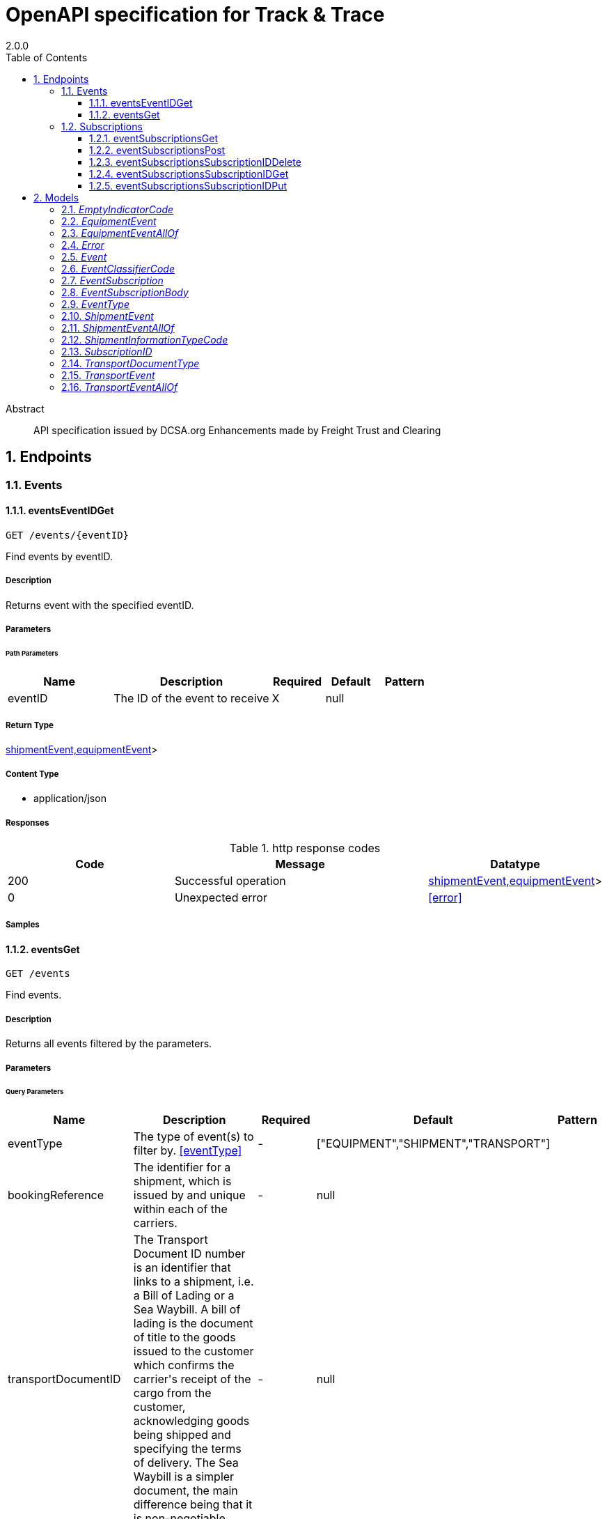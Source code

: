 = OpenAPI specification for Track & Trace
2.0.0
:toc: left
:numbered:
:toclevels: 3
:source-highlighter: highlightjs
:keywords: openapi, rest, OpenAPI specification for Track &amp; Trace
:specDir:
:snippetDir:
:generator-template: v1 2019-12-20
:info-url: https://freighttrust.com
:app-name:  OpenAPI specification for Track &amp; Trace

[abstract]
.Abstract
API specification issued by DCSA.org
Enhancements made by Freight Trust and Clearing


// markup not found, no include::{specDir}intro.adoc[opts=optional]



== Endpoints


[.Events]
=== Events


[.eventsEventIDGet]
==== eventsEventIDGet

`GET /events/{eventID}`

Find events by eventID.

===== Description

Returns event with the specified eventID.


// markup not found, no include::{specDir}events/\{eventID\}/GET/spec.adoc[opts=optional]



===== Parameters

====== Path Parameters

[cols="2,3,1,1,1"]
|===
|Name| Description| Required| Default| Pattern

| eventID
| The ID of the event to receive
| X
| null
|

|===






===== Return Type


<<oneOf&lt;transportEvent,shipmentEvent,equipmentEvent&gt;>>


===== Content Type

* application/json

===== Responses

.http response codes
[cols="2,3,1"]
|===
| Code | Message | Datatype


| 200
| Successful operation
|  <<oneOf&lt;transportEvent,shipmentEvent,equipmentEvent&gt;>>


| 0
| Unexpected error
|  <<error>>

|===

===== Samples


// markup not found, no include::{snippetDir}events/\{eventID\}/GET/http-request.adoc[opts=optional]


// markup not found, no include::{snippetDir}events/\{eventID\}/GET/http-response.adoc[opts=optional]



// file not found, no * wiremock data link :events/{eventID}/GET/GET.json[]


ifdef::internal-generation[]
===== Implementation

// markup not found, no include::{specDir}events/\{eventID\}/GET/implementation.adoc[opts=optional]


endif::internal-generation[]


[.eventsGet]
==== eventsGet

`GET /events`

Find events.

===== Description

Returns all events filtered by the parameters.


// markup not found, no include::{specDir}events/GET/spec.adoc[opts=optional]



===== Parameters





====== Query Parameters

[cols="2,3,1,1,1"]
|===
|Name| Description| Required| Default| Pattern

| eventType
| The type of event(s) to filter by. <<eventType>>
| -
| [&quot;EQUIPMENT&quot;,&quot;SHIPMENT&quot;,&quot;TRANSPORT&quot;]
|

| bookingReference
| The identifier for a shipment, which is issued by and unique within each of the carriers.
| -
| null
|

| transportDocumentID
| The Transport Document ID number is an identifier that links to a shipment, i.e. a Bill of Lading or a Sea Waybill. A bill of lading is the document of title to the goods issued to the customer which confirms the carrier&#39;s receipt of the cargo from the customer, acknowledging goods being shipped and specifying the terms of delivery. The Sea Waybill is a simpler document, the main difference being that it is non-negotiable.
| -
| null
|

| equipmentReference
| The unique identifier for the equipment, which should follow the BIC ISO Container Identification Number where possible.
| -
| null
|

| scheduleID
| ID uniquely identifying a schedule, to filter events by.
| -
| null
|

| transportCallID
| ID uniquely identifying a transport call, to filter events by.
| -
| null
|

| limit
| Maximum number of items to return.
| -
| null
|

| cursor
| A server generated value to specify a specific point in a collection result, used for pagination.
| -
| null
|

|===


===== Return Type


<<List>>


===== Content Type

* application/json

===== Responses

.http response codes
[cols="2,3,1"]
|===
| Code | Message | Datatype


| 200
| Successful operation
| List[<<anyOf&lt;transportEvent,shipmentEvent,equipmentEvent&gt;>>]


| 0
| Unexpected error
|  <<error>>

|===

===== Samples


// markup not found, no include::{snippetDir}events/GET/http-request.adoc[opts=optional]


// markup not found, no include::{snippetDir}events/GET/http-response.adoc[opts=optional]



// file not found, no * wiremock data link :events/GET/GET.json[]


ifdef::internal-generation[]
===== Implementation

// markup not found, no include::{specDir}events/GET/implementation.adoc[opts=optional]


endif::internal-generation[]


[.Subscriptions]
=== Subscriptions


[.eventSubscriptionsGet]
==== eventSubscriptionsGet

`GET /event-subscriptions`

Receive a list of your active event subscriptions

===== Description




// markup not found, no include::{specDir}event-subscriptions/GET/spec.adoc[opts=optional]



===== Parameters







===== Return Type

array[<<eventSubscription>>]


===== Content Type

* application/json

===== Responses

.http response codes
[cols="2,3,1"]
|===
| Code | Message | Datatype


| 200
| Returns a list of event subscriptions
| List[<<eventSubscription>>]

|===

===== Samples


// markup not found, no include::{snippetDir}event-subscriptions/GET/http-request.adoc[opts=optional]


// markup not found, no include::{snippetDir}event-subscriptions/GET/http-response.adoc[opts=optional]



// file not found, no * wiremock data link :event-subscriptions/GET/GET.json[]


ifdef::internal-generation[]
===== Implementation

// markup not found, no include::{specDir}event-subscriptions/GET/implementation.adoc[opts=optional]


endif::internal-generation[]


[.eventSubscriptionsPost]
==== eventSubscriptionsPost

`POST /event-subscriptions`

Create an event subscription

===== Description




// markup not found, no include::{specDir}event-subscriptions/POST/spec.adoc[opts=optional]



===== Parameters


===== Body Parameter

[cols="2,3,1,1,1"]
|===
|Name| Description| Required| Default| Pattern

| EventSubscriptionBody
| Parameters used to configure the subscription <<EventSubscriptionBody>>
| X
|
|

|===





===== Return Type

<<eventSubscription>>


===== Content Type

* application/json

===== Responses

.http response codes
[cols="2,3,1"]
|===
| Code | Message | Datatype


| 201
| Subscription created
|  <<eventSubscription>>


| 0
| Unexpected error
|  <<error>>

|===

===== Samples


// markup not found, no include::{snippetDir}event-subscriptions/POST/http-request.adoc[opts=optional]


// markup not found, no include::{snippetDir}event-subscriptions/POST/http-response.adoc[opts=optional]



// file not found, no * wiremock data link :event-subscriptions/POST/POST.json[]


ifdef::internal-generation[]
===== Implementation

// markup not found, no include::{specDir}event-subscriptions/POST/implementation.adoc[opts=optional]


endif::internal-generation[]


[.eventSubscriptionsSubscriptionIDDelete]
==== eventSubscriptionsSubscriptionIDDelete

`DELETE /event-subscriptions/{subscriptionID}`

Stop an event subscription, using the subscription ID

===== Description




// markup not found, no include::{specDir}event-subscriptions/\{subscriptionID\}/DELETE/spec.adoc[opts=optional]



===== Parameters

====== Path Parameters

[cols="2,3,1,1,1"]
|===
|Name| Description| Required| Default| Pattern

| subscriptionID
|
| X
| null
|

|===






===== Return Type



-

===== Content Type

* application/json

===== Responses

.http response codes
[cols="2,3,1"]
|===
| Code | Message | Datatype


| 204
| Subscription stopped
|  <<>>


| 0
| Unexpected error
|  <<error>>

|===

===== Samples


// markup not found, no include::{snippetDir}event-subscriptions/\{subscriptionID\}/DELETE/http-request.adoc[opts=optional]


// markup not found, no include::{snippetDir}event-subscriptions/\{subscriptionID\}/DELETE/http-response.adoc[opts=optional]



// file not found, no * wiremock data link :event-subscriptions/{subscriptionID}/DELETE/DELETE.json[]


ifdef::internal-generation[]
===== Implementation

// markup not found, no include::{specDir}event-subscriptions/\{subscriptionID\}/DELETE/implementation.adoc[opts=optional]


endif::internal-generation[]


[.eventSubscriptionsSubscriptionIDGet]
==== eventSubscriptionsSubscriptionIDGet

`GET /event-subscriptions/{subscriptionID}`

Find event subscription by subscription ID

===== Description




// markup not found, no include::{specDir}event-subscriptions/\{subscriptionID\}/GET/spec.adoc[opts=optional]



===== Parameters

====== Path Parameters

[cols="2,3,1,1,1"]
|===
|Name| Description| Required| Default| Pattern

| subscriptionID
| The universal unique ID of the subscription to receive.
| X
| null
|

|===






===== Return Type

<<eventSubscription>>


===== Content Type

* application/json

===== Responses

.http response codes
[cols="2,3,1"]
|===
| Code | Message | Datatype


| 200
| Subscription returned
|  <<eventSubscription>>


| 0
| Unexpected error
|  <<error>>

|===

===== Samples


// markup not found, no include::{snippetDir}event-subscriptions/\{subscriptionID\}/GET/http-request.adoc[opts=optional]


// markup not found, no include::{snippetDir}event-subscriptions/\{subscriptionID\}/GET/http-response.adoc[opts=optional]



// file not found, no * wiremock data link :event-subscriptions/{subscriptionID}/GET/GET.json[]


ifdef::internal-generation[]
===== Implementation

// markup not found, no include::{specDir}event-subscriptions/\{subscriptionID\}/GET/implementation.adoc[opts=optional]


endif::internal-generation[]


[.eventSubscriptionsSubscriptionIDPut]
==== eventSubscriptionsSubscriptionIDPut

`PUT /event-subscriptions/{subscriptionID}`

Alter an event subscription

===== Description




// markup not found, no include::{specDir}event-subscriptions/\{subscriptionID\}/PUT/spec.adoc[opts=optional]



===== Parameters

====== Path Parameters

[cols="2,3,1,1,1"]
|===
|Name| Description| Required| Default| Pattern

| subscriptionID
|
| X
| null
|

|===

===== Body Parameter

[cols="2,3,1,1,1"]
|===
|Name| Description| Required| Default| Pattern

| EventSubscription
| Parameters used to configure the subscription <<EventSubscription>>
| X
|
|

|===





===== Return Type

<<eventSubscription>>


===== Content Type

* application/json

===== Responses

.http response codes
[cols="2,3,1"]
|===
| Code | Message | Datatype


| 200
| Subscription updated
|  <<eventSubscription>>


| 0
| Unexpected error
|  <<error>>

|===

===== Samples


// markup not found, no include::{snippetDir}event-subscriptions/\{subscriptionID\}/PUT/http-request.adoc[opts=optional]


// markup not found, no include::{snippetDir}event-subscriptions/\{subscriptionID\}/PUT/http-response.adoc[opts=optional]



// file not found, no * wiremock data link :event-subscriptions/{subscriptionID}/PUT/PUT.json[]


ifdef::internal-generation[]
===== Implementation

// markup not found, no include::{specDir}event-subscriptions/\{subscriptionID\}/PUT/implementation.adoc[opts=optional]


endif::internal-generation[]


[#models]
== Models


[#EmptyIndicatorCode]
=== _EmptyIndicatorCode_

Code to denote whether the equipment is empty or laden.

[.fields-EmptyIndicatorCode]
[cols="2,1,2,4,1"]
|===
| Field Name| Required| Type| Description| Format

|===


[#EquipmentEvent]
=== _EquipmentEvent_

The equipment event entity is a specialization of the event entity to support specification of data that only applies to an equipment event.

[.fields-EquipmentEvent]
[cols="2,1,2,4,1"]
|===
| Field Name| Required| Type| Description| Format

| eventID
| X
| String
| The unique identifier for the Equipment Event ID/Transport Event ID/Shipment Event ID.
|

| eventType
| X
| String
|
|  _Enum:_ EQUIPMENT,

| eventDateTime
| X
| Date
| The local date and time, where the event took place, in ISO 8601 format.
| date-time

| eventClassifierCode
| X
| eventClassifierCode
|
|

| eventTypeCode
| X
| String
| Unique identifier for Event Type Code. For equipment events this can be: - LOAD (Load) - DISC (Discharge) - GTIN (Gate in) - GTOT (Gate out) - STUF (Stuffing) - STRP (Stripping)
|  _Enum:_ LOAD, DISC, GTIN, GTOT, STUF, STRP,

| transportCallID
|
| BigDecimal
| The unique identifier for a transport call
|

| equipmentReference
|
| String
| The unique identifier for the equipment, which should follow the BIC ISO Container Identification Number where possible. If a container is not yet assigned to a shipment, the interface cannot return any information when an equipment reference is given as input. If a container is assigned to an (active) shipment, the interface returns information on the active shipment.
|

| emptyIndicatorCode
| X
| emptyIndicatorCode
|
|

|===


[#EquipmentEventAllOf]
=== _EquipmentEventAllOf_



[.fields-EquipmentEventAllOf]
[cols="2,1,2,4,1"]
|===
| Field Name| Required| Type| Description| Format

| eventType
|
| String
|
|  _Enum:_ EQUIPMENT,

| eventTypeCode
|
| String
| Unique identifier for Event Type Code. For equipment events this can be: - LOAD (Load) - DISC (Discharge) - GTIN (Gate in) - GTOT (Gate out) - STUF (Stuffing) - STRP (Stripping)
|  _Enum:_ LOAD, DISC, GTIN, GTOT, STUF, STRP,

| equipmentReference
|
| String
| The unique identifier for the equipment, which should follow the BIC ISO Container Identification Number where possible. If a container is not yet assigned to a shipment, the interface cannot return any information when an equipment reference is given as input. If a container is assigned to an (active) shipment, the interface returns information on the active shipment.
|

| emptyIndicatorCode
| X
| emptyIndicatorCode
|
|

|===


[#Error]
=== _Error_



[.fields-Error]
[cols="2,1,2,4,1"]
|===
| Field Name| Required| Type| Description| Format

| httpMethod
| X
| String
| The HTTP request method type
|

| requestUri
| X
| String
| The request URI.
|

| errors
| X
| List  of <<object>>
|
|

| statusCode
| X
| Integer
| The HTTP status code
|

| statusCodeText
| X
| String
| The textual representation of the response status.
|

| errorDateTime
| X
| String
| The date and time (in ISO 8601 format) the error occured.
|

|===


[#Event]
=== _Event_

The event entity is described as a generalization of all the specific event categories. An event always takes place in relation to a shipment and can additionally be linked to a transport or an equipment

[.fields-Event]
[cols="2,1,2,4,1"]
|===
| Field Name| Required| Type| Description| Format

| eventID
| X
| String
| The unique identifier for the Equipment Event ID/Transport Event ID/Shipment Event ID.
|

| eventType
| X
| eventType
|
|

| eventDateTime
| X
| Date
| The local date and time, where the event took place, in ISO 8601 format.
| date-time

| eventClassifierCode
| X
| eventClassifierCode
|
|

| eventTypeCode
| X
| String
| Unique identifier for Event Type Code. This code has different ENUM values depending on the type of event
|

| transportCallID
|
| BigDecimal
| The unique identifier for a transport call
|

|===


[#EventClassifierCode]
=== _EventClassifierCode_

Code for the event classifier, either PLN (Planned), ACT (Actual) or EST (Estimated).

[.fields-EventClassifierCode]
[cols="2,1,2,4,1"]
|===
| Field Name| Required| Type| Description| Format

|===


[#EventSubscription]
=== _EventSubscription_



[.fields-EventSubscription]
[cols="2,1,2,4,1"]
|===
| Field Name| Required| Type| Description| Format

| subscriptionID
|
| UUID
|
| uuid

| callbackUrl
| X
| URI
| Your server, where the API server should send the event data
| uri

| eventType
|
| List  of <<eventType>>
| A list of event types. Default is all events
|

| bookingReference
|
| String
| The identifier for a shipment, which is issued by and unique within each of the carriers.
|

| transportDocumentID
|
| String
| The Transport Document ID number is an identifier that links to a shipment, i.e. a Bill of Lading or a Sea Waybill. A bill of lading is the document of title to the goods issued to the customer which confirms the carrier&#39;s receipt of the cargo from the customer, acknowledging goods being shipped and specifying the terms of delivery. The Sea Waybill is a simpler document, the main difference being that it is non-negotiable.
|

| transportDocumentType
|
| transportDocumentType
|
|

| equipmentReference
|
| String
| The unique identifier for the equipment, which should follow the BIC ISO Container Identification Number where possible. If a container is not yet assigned to a shipment, the interface cannot return any information when an equipment reference is given as input. If a container is assigned to an (active) shipment, the interface returns information on the active shipment.
|

| scheduleID
|
| BigDecimal
| ID uniquely identifying a schedule
|

| transportCallID
|
| BigDecimal
| The unique identifier for a transport call
|

|===


[#EventSubscriptionBody]
=== _EventSubscriptionBody_

The object used by the POST event-subscriptions endpoint

[.fields-EventSubscriptionBody]
[cols="2,1,2,4,1"]
|===
| Field Name| Required| Type| Description| Format

| callbackUrl
| X
| URI
| Your server, where the API server should send the event data
| uri

| eventType
|
| List  of <<eventType>>
| A list of event types. Default is all events
|

| bookingReference
|
| String
| The identifier for a shipment, which is issued by and unique within each of the carriers.
|

| transportDocumentID
|
| String
| The Transport Document ID number is an identifier that links to a shipment, i.e. a Bill of Lading or a Sea Waybill. A bill of lading is the document of title to the goods issued to the customer which confirms the carrier&#39;s receipt of the cargo from the customer, acknowledging goods being shipped and specifying the terms of delivery. The Sea Waybill is a simpler document, the main difference being that it is non-negotiable.
|

| transportDocumentType
|
| transportDocumentType
|
|

| equipmentReference
|
| String
| The unique identifier for the equipment, which should follow the BIC ISO Container Identification Number where possible. If a container is not yet assigned to a shipment, the interface cannot return any information when an equipment reference is given as input. If a container is assigned to an (active) shipment, the interface returns information on the active shipment.
|

| scheduleID
|
| BigDecimal
| ID uniquely identifying a schedule
|

| transportCallID
|
| BigDecimal
| The unique identifier for a transport call
|

|===


[#EventType]
=== _EventType_

The Event Type of the object.

[.fields-EventType]
[cols="2,1,2,4,1"]
|===
| Field Name| Required| Type| Description| Format

|===


[#ShipmentEvent]
=== _ShipmentEvent_

The shipment event entity is a specialization of the event entity to support specification of data that only applies to a shipment event.

[.fields-ShipmentEvent]
[cols="2,1,2,4,1"]
|===
| Field Name| Required| Type| Description| Format

| eventID
| X
| String
| The unique identifier for the Equipment Event ID/Transport Event ID/Shipment Event ID.
|

| eventType
| X
| String
|
|  _Enum:_ SHIPMENT,

| eventDateTime
| X
| Date
| The local date and time, where the event took place, in ISO 8601 format.
| date-time

| eventClassifierCode
| X
| eventClassifierCode
|
|

| eventTypeCode
| X
| String
| Unique identifier for Event Type Code. For shipment events this can be: - RECE (Received) - CONF (Confirmed) - ISSU (Issued) - APPR (Approved) - SUBM (Submitted) - SURR (Surrendered) - REJE (Rejected) - PENA (Pending approval)
|  _Enum:_ RECE, CONF, ISSU, APPR, SUBM, SURR, REJE, PENA,

| transportCallID
|
| BigDecimal
| The unique identifier for a transport call
|

| shipmentInformationTypeCode
| X
| shipmentInformationTypeCode
|
|

|===


[#ShipmentEventAllOf]
=== _ShipmentEventAllOf_



[.fields-ShipmentEventAllOf]
[cols="2,1,2,4,1"]
|===
| Field Name| Required| Type| Description| Format

| eventType
|
| String
|
|  _Enum:_ SHIPMENT,

| eventTypeCode
|
| String
| Unique identifier for Event Type Code. For shipment events this can be: - RECE (Received) - CONF (Confirmed) - ISSU (Issued) - APPR (Approved) - SUBM (Submitted) - SURR (Surrendered) - REJE (Rejected) - PENA (Pending approval)
|  _Enum:_ RECE, CONF, ISSU, APPR, SUBM, SURR, REJE, PENA,

| shipmentInformationTypeCode
| X
| shipmentInformationTypeCode
|
|

|===


[#ShipmentInformationTypeCode]
=== _ShipmentInformationTypeCode_

The code to identify the type of information that is related to the shipment. This code can have the values:
- BOK (Booking)
- SHI (Shipping Instruction)
- VGM (Verified Gross Mass)
- SRM (Shipment Release Message)
- TRD (Transport Document)
- ARN (Arrival Notice)


[.fields-ShipmentInformationTypeCode]
[cols="2,1,2,4,1"]
|===
| Field Name| Required| Type| Description| Format

|===


[#SubscriptionID]
=== _SubscriptionID_

The carrier issues a unique ID to the shipper or consignee for that subscription

[.fields-SubscriptionID]
[cols="2,1,2,4,1"]
|===
| Field Name| Required| Type| Description| Format

| subscriptionID
|
| UUID
|
| uuid

|===


[#TransportDocumentType]
=== _TransportDocumentType_

The Transport Document Type is used to identify which type of document, the value of &quot;transportDocumentID&quot; represents. The values available are:
- BOL (Bill of Lading)
- SWB (Sea Waybill)


[.fields-TransportDocumentType]
[cols="2,1,2,4,1"]
|===
| Field Name| Required| Type| Description| Format

|===


[#TransportEvent]
=== _TransportEvent_

The transport event entity is a specialization of the event entity to support specification of data that only applies to a transport event.

[.fields-TransportEvent]
[cols="2,1,2,4,1"]
|===
| Field Name| Required| Type| Description| Format

| eventID
| X
| String
| The unique identifier for the Equipment Event ID/Transport Event ID/Shipment Event ID.
|

| eventType
| X
| String
|
|  _Enum:_ TRANSPORT,

| eventDateTime
| X
| Date
| The local date and time, where the event took place, in ISO 8601 format.
| date-time

| eventClassifierCode
| X
| eventClassifierCode
|
|

| eventTypeCode
| X
| String
| Unique identifier for Event Type Code, for transport events this is either ARRI (Arrival) or DEPA (Departure).
|  _Enum:_ ARRI, DEPA,

| transportCallID
| X
| BigDecimal
| The unique identifier for a transport call
|

| delayReasonCode
|
| String
| Reason code for the delay. The SMDG-Delay-Reason-Codes are used for this attribute. The code list can be found at http://www.smdg.org/smdg-code-lists/
|

| vesselScheduleChangeRemark
|
| String
| Free text information provided by the vessel operator regarding the reasons for the change in schedule and/or plans to mitigate schedule slippage.
|

|===


[#TransportEventAllOf]
=== _TransportEventAllOf_



[.fields-TransportEventAllOf]
[cols="2,1,2,4,1"]
|===
| Field Name| Required| Type| Description| Format

| eventType
|
| String
|
|  _Enum:_ TRANSPORT,

| eventTypeCode
|
| String
| Unique identifier for Event Type Code, for transport events this is either ARRI (Arrival) or DEPA (Departure).
|  _Enum:_ ARRI, DEPA,

| delayReasonCode
|
| String
| Reason code for the delay. The SMDG-Delay-Reason-Codes are used for this attribute. The code list can be found at http://www.smdg.org/smdg-code-lists/
|

| vesselScheduleChangeRemark
|
| String
| Free text information provided by the vessel operator regarding the reasons for the change in schedule and/or plans to mitigate schedule slippage.
|

|===


